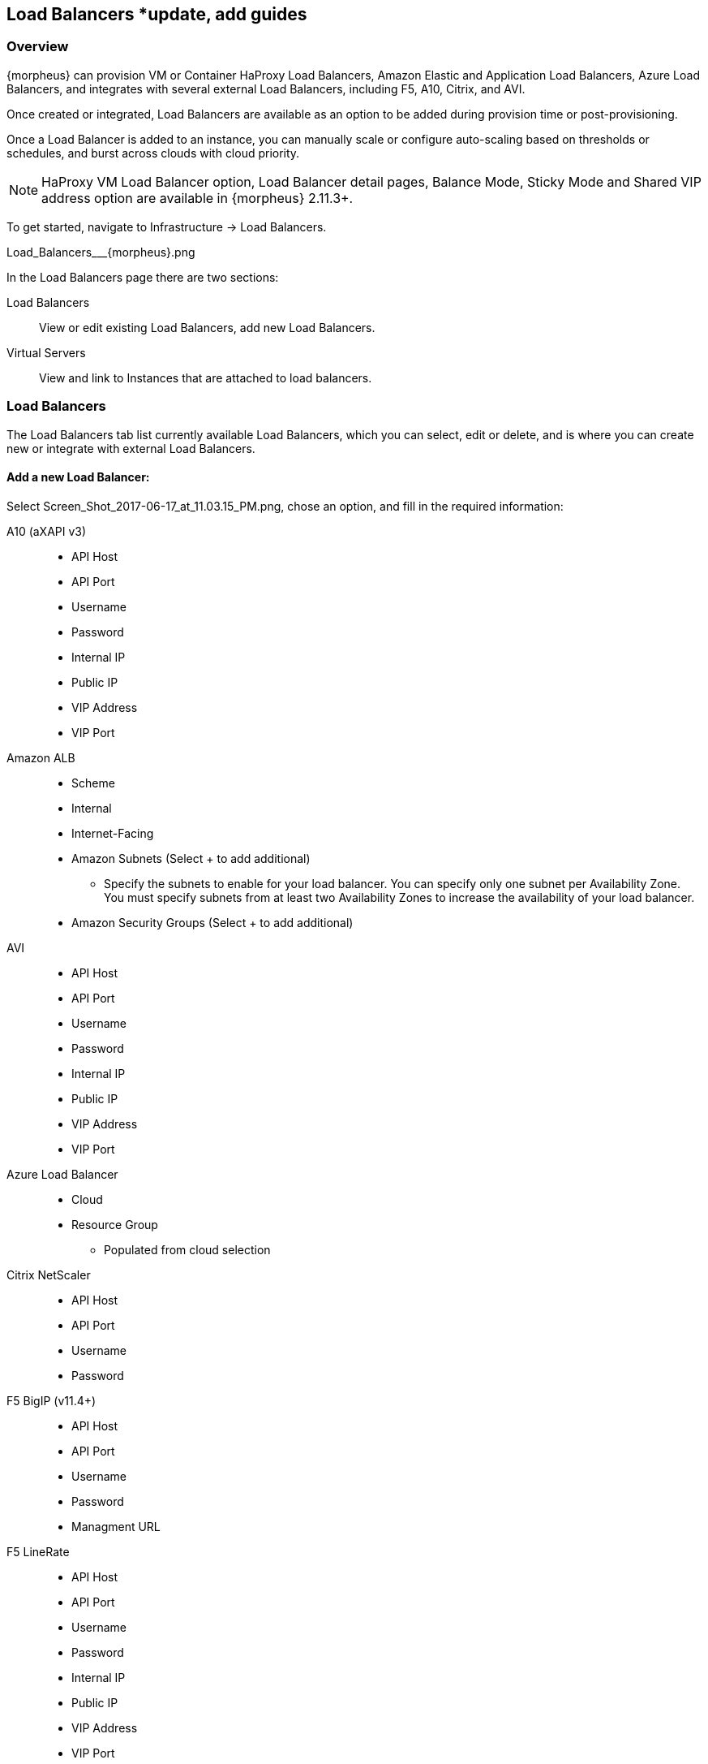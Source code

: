 [[lb]]
== Load Balancers *update, add guides

=== Overview

{morpheus} can provision VM or Container HaProxy Load Balancers, Amazon Elastic and Application Load Balancers, Azure Load Balancers, and integrates with several external Load Balancers, including F5, A10, Citrix, and AVI.

Once created or integrated, Load Balancers are available as an option to be added during provision time or post-provisioning.

Once a Load Balancer is added to an instance, you can manually scale or configure auto-scaling based on thresholds or schedules, and burst across clouds with cloud priority.

NOTE: HaProxy VM Load Balancer option, Load Balancer detail pages, Balance Mode, Sticky Mode and Shared VIP address option are available in {morpheus} 2.11.3+.

To get started, navigate to Infrastructure -> Load Balancers.

Load_Balancers___{morpheus}.png

In the Load Balancers page there are two sections:

Load Balancers:: View or edit existing Load Balancers, add new Load Balancers.
Virtual Servers:: View and link to Instances that are attached to load balancers.

=== Load Balancers

The Load Balancers tab list currently available Load Balancers, which you can select, edit or delete, and is where you can create new or integrate with external Load Balancers.

==== Add a new Load Balancer:

Select Screen_Shot_2017-06-17_at_11.03.15_PM.png, chose an option, and fill in the required information:

A10 (aXAPI v3)::
* API Host
* API Port
* Username
* Password
* Internal IP
* Public IP
* VIP Address
* VIP Port

Amazon ALB::
* Scheme
* Internal
* Internet-Facing
* Amazon Subnets (Select + to add additional)
** Specify the subnets to enable for your load balancer. You can specify only one subnet per Availability Zone. You must specify subnets from at least two Availability Zones to increase the availability of your load balancer.
* Amazon Security Groups (Select + to add additional)

AVI::

* API Host
* API Port
* Username
* Password
* Internal IP
* Public IP
* VIP Address
* VIP Port

Azure Load Balancer::
* Cloud
* Resource Group
** Populated from cloud selection

Citrix NetScaler::

* API Host
* API Port
* Username
* Password

F5 BigIP (v11.4+)::

* API Host
* API Port
* Username
* Password
* Managment URL

F5 LineRate::

* API Host
* API Port
* Username
* Password
* Internal IP
* Public IP
* VIP Address
* VIP Port

HaProxy Container:: (Internal, will create a HaProxy container, must have available docker host to provision to)
* Group
* Cloud
* Name
* Description
* Plan- Select the size of HaProxy container to be provisioned

//HAProxy VM (Internal, will provision a HaProxy VM into selected cloud)
//Group
//Cloud
//Name
//Description
//Plan- Select size of HaProxy VM to be provisioned

Upon saving your new Load Balancer will be added to the Load Balancers list and available in the Load Balancer dropdown in the Provisioning Wizard Automation Section for Instance Types that have scaling enabled.

=== Load Balancer Detail Pages

In the main Load Balancer page, select an existing load balancer to go to that Load Balancers detail Page.
